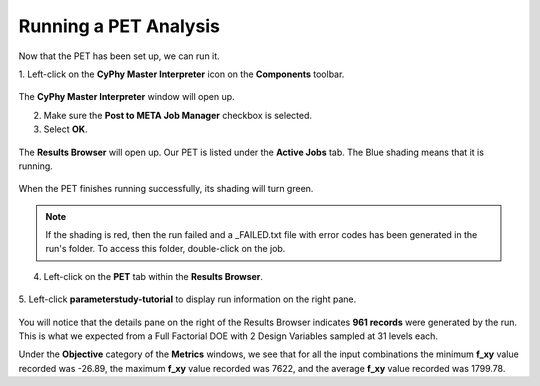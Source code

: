 .. _pet_running_the_pet:

Running a PET Analysis
======================

Now that the PET has been set up, we can run it.

1. Left-click on the **CyPhy Master Interpreter** icon
on the **Components** toolbar.

.. figure:: images/parameterstudy_tutorial_36.png
   :alt: text

The **CyPhy Master Interpreter** window will open up.

2. Make sure the **Post to META Job Manager** checkbox is selected.
3. Select **OK**.

.. figure:: images/parameterstudy_tutorial_37.png
   :alt: text

The **Results Browser** will open up. Our PET is listed under
the **Active Jobs** tab. The Blue shading means that it is running.

.. figure:: images/parameterstudy_tutorial_38.png
   :alt: text

When the PET finishes running successfully, its shading will turn green.

.. figure:: images/parameterstudy_tutorial_39.png
   :alt: text

.. note:: If the shading is red, then the run failed and a _FAILED.txt
   file with error codes has been generated in the run's folder. To access
   this folder, double-click on the job.

4. Left-click on the **PET** tab within the **Results Browser**.

.. figure:: images/parameterstudy_tutorial_40.png
   :alt: text

5. Left-click **parameterstudy-tutorial** to display run information
on the right pane.

.. figure:: images/parameterstudy_tutorial_40_a.png
   :alt: text

You will notice that the details pane on the right of the Results Browser
indicates **961 records** were generated by the run. This is what we expected
from a Full Factorial DOE with 2 Design Variables sampled at 31 levels each.

Under the **Objective** category of the **Metrics** windows, we see that for all
the input combinations the minimum **f_xy** value recorded was -26.89, the
maximum **f_xy** value recorded was 7622, and the average **f_xy** value
recorded was 1799.78.
